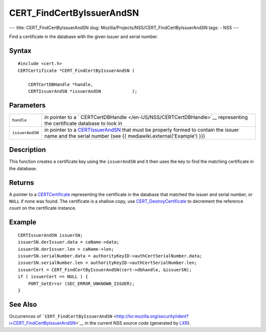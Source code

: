 ==========================
CERT_FindCertByIssuerAndSN
==========================
--- title: CERT_FindCertByIssuerAndSN slug:
Mozilla/Projects/NSS/CERT_FindCertByIssuerAndSN tags: - NSS ---

Find a certificate in the database with the given issuer and serial
number.

.. _Syntax:

Syntax
~~~~~~

::

   #include <cert.h>
   CERTCertificate *CERT_FindCertByIssuerAndSN (

       CERTCertDBHandle *handle,
       CERTIssuerAndSN *issuerAndSN            );

.. _Parameters:

Parameters
~~~~~~~~~~

+-----------------+---------------------------------------------------+
| ``handle``      | *in* pointer to a                                 |
|                 | `                                                 |
|                 | CERTCertDBHandle </en-US/NSS/CERTCertDBHandle>`__ |
|                 | representing the certificate database to look in  |
+-----------------+---------------------------------------------------+
| ``issuerAndSN`` | *in* pointer to a                                 |
|                 | `CERTIssuerAndSN </en-US/NSS/CERTIssuerAndSN>`__  |
|                 | that must be properly formed to contain the       |
|                 | issuer name and the serial number (see {{         |
|                 | mediawiki.external('Example') }})                 |
+-----------------+---------------------------------------------------+

.. _Description:

Description
~~~~~~~~~~~

This function creates a certificate key using the ``issuerAndSN`` and it
then uses the key to find the matching certificate in the database.

.. _Returns:

Returns
~~~~~~~

A pointer to a `CERTCertificate </en-US/NSS/CERTCertificate>`__
representing the certificate in the database that matched the issuer and
serial number, or ``NULL`` if none was found. The certificate is a
shallow copy, use
`CERT_DestroyCertificate </en-US/NSS/CERT_DestroyCertificate>`__ to
decrement the reference count on the certificate instance.

.. _Example:

Example
~~~~~~~

::

   CERTIssuerAndSN issuerSN;
   issuerSN.derIssuer.data = caName->data;
   issuerSN.derIssuer.len = caName->len;
   issuerSN.serialNumber.data = authorityKeyID->authCertSerialNumber.data;
   issuerSN.serialNumber.len = authorityKeyID->authCertSerialNumber.len;
   issuerCert = CERT_FindCertByIssuerAndSN(cert->dbhandle, &issuerSN);
   if ( issuerCert == NULL ) {
       PORT_SetError (SEC_ERROR_UNKNOWN_ISSUER);
   }

.. _See_Also:

See Also
~~~~~~~~

Occurrences of
```CERT_FindCertByIssuerAndSN`` <http://lxr.mozilla.org/security/ident?i=CERT_FindCertByIssuerAndSN>`__
in the current NSS source code (generated by
`LXR <http://lxr.mozilla.org/security/>`__).
